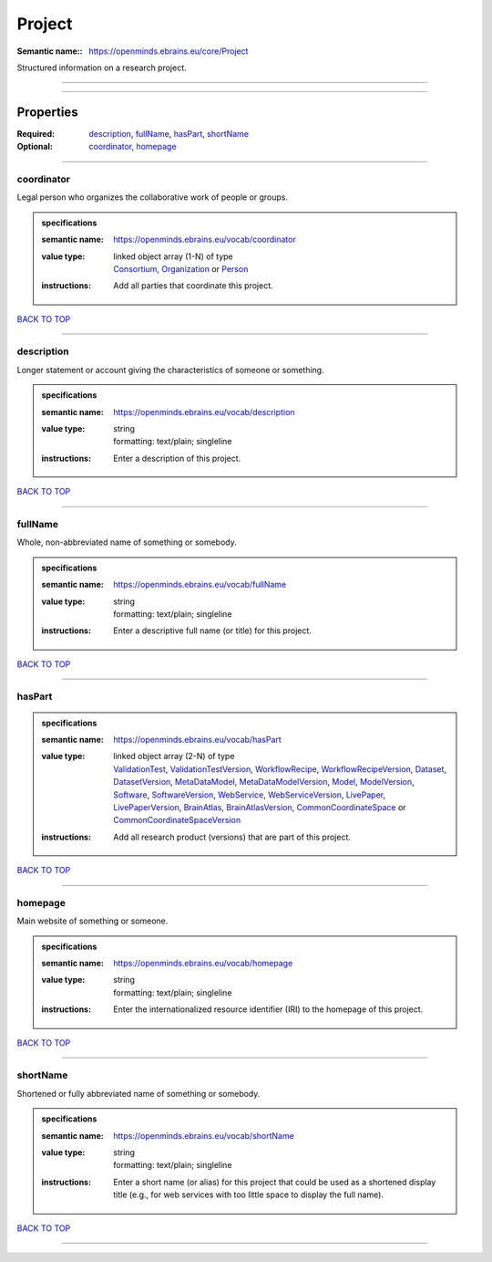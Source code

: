 #######
Project
#######

:Semantic name:: https://openminds.ebrains.eu/core/Project

Structured information on a research project.


------------

------------

Properties
##########

:Required: `description <description_heading_>`_, `fullName <fullName_heading_>`_, `hasPart <hasPart_heading_>`_, `shortName <shortName_heading_>`_
:Optional: `coordinator <coordinator_heading_>`_, `homepage <homepage_heading_>`_

------------

.. _coordinator_heading:

***********
coordinator
***********

Legal person who organizes the collaborative work of people or groups.

.. admonition:: specifications

   :semantic name: https://openminds.ebrains.eu/vocab/coordinator
   :value type: | linked object array \(1-N\) of type
                | `Consortium <https://openminds-documentation.readthedocs.io/en/latest/specifications/core/actors/consortium.html>`_, `Organization <https://openminds-documentation.readthedocs.io/en/latest/specifications/core/actors/organization.html>`_ or `Person <https://openminds-documentation.readthedocs.io/en/latest/specifications/core/actors/person.html>`_
   :instructions: Add all parties that coordinate this project.

`BACK TO TOP <Project_>`_

------------

.. _description_heading:

***********
description
***********

Longer statement or account giving the characteristics of someone or something.

.. admonition:: specifications

   :semantic name: https://openminds.ebrains.eu/vocab/description
   :value type: | string
                | formatting: text/plain; singleline
   :instructions: Enter a description of this project.

`BACK TO TOP <Project_>`_

------------

.. _fullName_heading:

********
fullName
********

Whole, non-abbreviated name of something or somebody.

.. admonition:: specifications

   :semantic name: https://openminds.ebrains.eu/vocab/fullName
   :value type: | string
                | formatting: text/plain; singleline
   :instructions: Enter a descriptive full name (or title) for this project.

`BACK TO TOP <Project_>`_

------------

.. _hasPart_heading:

*******
hasPart
*******

.. admonition:: specifications

   :semantic name: https://openminds.ebrains.eu/vocab/hasPart
   :value type: | linked object array \(2-N\) of type
                | `ValidationTest <https://openminds-documentation.readthedocs.io/en/latest/specifications/computation/validationTest.html>`_, `ValidationTestVersion <https://openminds-documentation.readthedocs.io/en/latest/specifications/computation/validationTestVersion.html>`_, `WorkflowRecipe <https://openminds-documentation.readthedocs.io/en/latest/specifications/computation/workflowRecipe.html>`_, `WorkflowRecipeVersion <https://openminds-documentation.readthedocs.io/en/latest/specifications/computation/workflowRecipeVersion.html>`_, `Dataset <https://openminds-documentation.readthedocs.io/en/latest/specifications/core/products/dataset.html>`_, `DatasetVersion <https://openminds-documentation.readthedocs.io/en/latest/specifications/core/products/datasetVersion.html>`_, `MetaDataModel <https://openminds-documentation.readthedocs.io/en/latest/specifications/core/products/metaDataModel.html>`_, `MetaDataModelVersion <https://openminds-documentation.readthedocs.io/en/latest/specifications/core/products/metaDataModelVersion.html>`_, `Model <https://openminds-documentation.readthedocs.io/en/latest/specifications/core/products/model.html>`_, `ModelVersion <https://openminds-documentation.readthedocs.io/en/latest/specifications/core/products/modelVersion.html>`_, `Software <https://openminds-documentation.readthedocs.io/en/latest/specifications/core/products/software.html>`_, `SoftwareVersion <https://openminds-documentation.readthedocs.io/en/latest/specifications/core/products/softwareVersion.html>`_, `WebService <https://openminds-documentation.readthedocs.io/en/latest/specifications/core/products/webService.html>`_, `WebServiceVersion <https://openminds-documentation.readthedocs.io/en/latest/specifications/core/products/webServiceVersion.html>`_, `LivePaper <https://openminds-documentation.readthedocs.io/en/latest/specifications/publications/livePaper.html>`_, `LivePaperVersion <https://openminds-documentation.readthedocs.io/en/latest/specifications/publications/livePaperVersion.html>`_, `BrainAtlas <https://openminds-documentation.readthedocs.io/en/latest/specifications/SANDS/atlas/brainAtlas.html>`_, `BrainAtlasVersion <https://openminds-documentation.readthedocs.io/en/latest/specifications/SANDS/atlas/brainAtlasVersion.html>`_, `CommonCoordinateSpace <https://openminds-documentation.readthedocs.io/en/latest/specifications/SANDS/atlas/commonCoordinateSpace.html>`_ or `CommonCoordinateSpaceVersion <https://openminds-documentation.readthedocs.io/en/latest/specifications/SANDS/atlas/commonCoordinateSpaceVersion.html>`_
   :instructions: Add all research product (versions) that are part of this project.

`BACK TO TOP <Project_>`_

------------

.. _homepage_heading:

********
homepage
********

Main website of something or someone.

.. admonition:: specifications

   :semantic name: https://openminds.ebrains.eu/vocab/homepage
   :value type: | string
                | formatting: text/plain; singleline
   :instructions: Enter the internationalized resource identifier (IRI) to the homepage of this project.

`BACK TO TOP <Project_>`_

------------

.. _shortName_heading:

*********
shortName
*********

Shortened or fully abbreviated name of something or somebody.

.. admonition:: specifications

   :semantic name: https://openminds.ebrains.eu/vocab/shortName
   :value type: | string
                | formatting: text/plain; singleline
   :instructions: Enter a short name (or alias) for this project that could be used as a shortened display title (e.g., for web services with too little space to display the full name).

`BACK TO TOP <Project_>`_

------------

